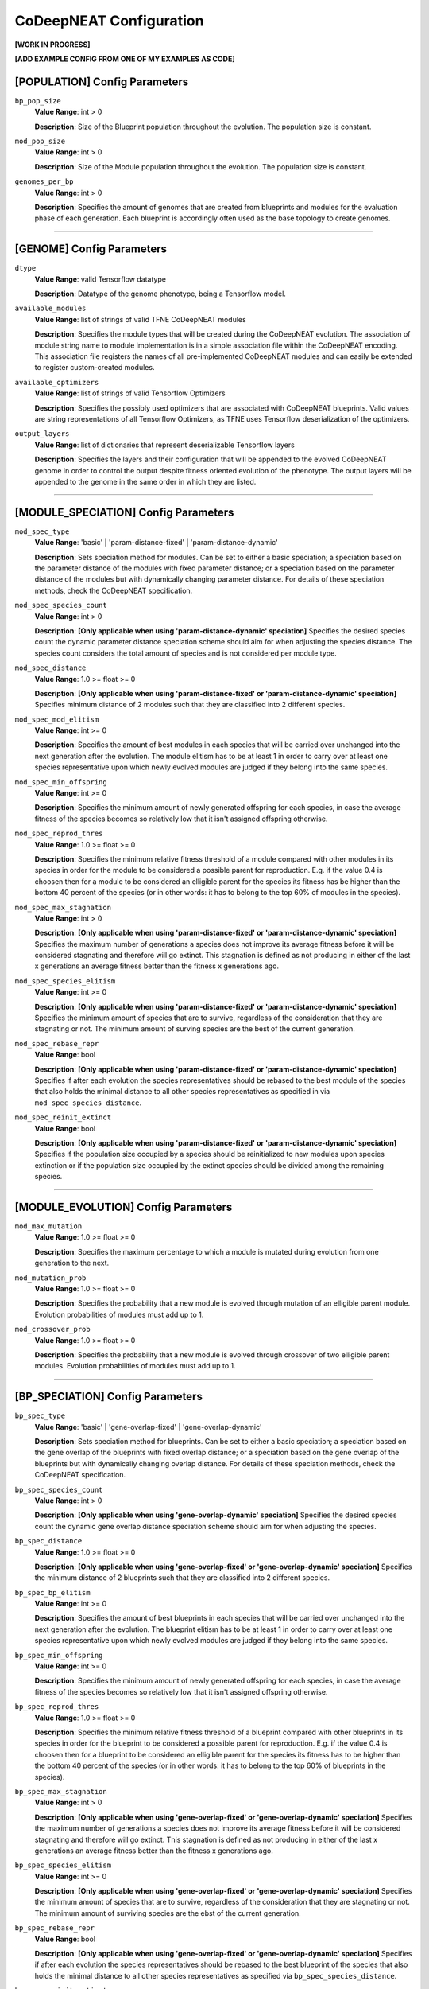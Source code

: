CoDeepNEAT Configuration
========================

**[WORK IN PROGRESS]**


**[ADD EXAMPLE CONFIG FROM ONE OF MY EXAMPLES AS CODE]**








[POPULATION] Config Parameters
------------------------------

``bp_pop_size``
  **Value Range**: int > 0

  **Description**: Size of the Blueprint population throughout the evolution. The population size is constant.


``mod_pop_size``
  **Value Range**: int > 0

  **Description**: Size of the Module population throughout the evolution. The population size is constant.


``genomes_per_bp``
  **Value Range**: int > 0

  **Description**: Specifies the amount of genomes that are created from blueprints and modules for the evaluation phase of each generation. Each blueprint is accordingly often used as the base topology to create genomes.

--------------------------------------------------------------------------------



[GENOME] Config Parameters
--------------------------

``dtype``
  **Value Range**: valid Tensorflow datatype

  **Description**: Datatype of the genome phenotype, being a Tensorflow model.


``available_modules``
  **Value Range**: list of strings of valid TFNE CoDeepNEAT modules

  **Description**: Specifies the module types that will be created during the CoDeepNEAT evolution. The association of module string name to module implementation is in a simple association file within the CoDeepNEAT encoding. This association file registers the names of all pre-implemented CoDeepNEAT modules and can easily be extended to register custom-created modules.


``available_optimizers``
  **Value Range**: list of strings of valid Tensorflow Optimizers

  **Description**: Specifies the possibly used optimizers that are associated with CoDeepNEAT blueprints. Valid values are string representations of all Tensorflow Optimizers, as TFNE uses Tensorflow deserialization of the optimizers.


``output_layers``
  **Value Range**: list of dictionaries that represent deserializable Tensorflow layers

  **Description**: Specifies the layers and their configuration that will be appended to the evolved CoDeepNEAT genome in order to control the output despite fitness oriented evolution of the phenotype. The output layers will be appended to the genome in the same order in which they are listed.

--------------------------------------------------------------------------------



[MODULE_SPECIATION] Config Parameters
-------------------------------------

``mod_spec_type``
  **Value Range**: 'basic' | 'param-distance-fixed' | 'param-distance-dynamic'

  **Description**: Sets speciation method for modules. Can be set to either a basic speciation; a speciation based on the parameter distance of the modules with fixed parameter distance; or a speciation based on the parameter distance of the modules but with dynamically changing parameter distance. For details of these speciation methods, check the CoDeepNEAT specification.


``mod_spec_species_count``
  **Value Range**: int > 0

  **Description**: **[Only applicable when using 'param-distance-dynamic' speciation]** Specifies the desired species count the dynamic parameter distance speciation scheme should aim for when adjusting the species distance. The species count considers the total amount of species and is not considered per module type.


``mod_spec_distance``
  **Value Range**: 1.0 >= float >= 0

  **Description**: **[Only applicable when using 'param-distance-fixed' or 'param-distance-dynamic' speciation]** Specifies minimum distance of 2 modules such that they are classified into 2 different species.


``mod_spec_mod_elitism``
  **Value Range**: int >= 0

  **Description**: Specifies the amount of best modules in each species that will be carried over unchanged into the next generation after the evolution. The module elitism has to be at least 1 in order to carry over at least one species representative upon which newly evolved modules are judged if they belong into the same species.


``mod_spec_min_offspring``
  **Value Range**: int >= 0

  **Description**: Specifies the minimum amount of newly generated offspring for each species, in case the average fitness of the species becomes so relatively low that it isn't assigned offspring otherwise.


``mod_spec_reprod_thres``
  **Value Range**: 1.0 >= float >= 0

  **Description**: Specifies the minimum relative fitness threshold of a module compared with other modules in its species in order for the module to be considered a possible parent for reproduction. E.g. if the value 0.4 is choosen then for a module to be considered an elligible parent for the species its fitness has be higher than the bottom 40 percent of the species (or in other words: it has to belong to the top 60% of modules in the species).


``mod_spec_max_stagnation``
  **Value Range**: int > 0

  **Description**: **[Only applicable when using 'param-distance-fixed' or 'param-distance-dynamic' speciation]** Specifies the maximum number of generations a species does not improve its average fitness before it will be considered stagnating and therefore will go extinct. This stagnation is defined as not producing in either of the last x generations an average fitness better than the fitness x generations ago.


``mod_spec_species_elitism``
  **Value Range**: int >= 0

  **Description**: **[Only applicable when using 'param-distance-fixed' or 'param-distance-dynamic' speciation]** Specifies the minimum amount of species that are to survive, regardless of the consideration that they are stagnating or not. The minimum amount of surving species are the best of the current generation.


``mod_spec_rebase_repr``
  **Value Range**: bool

  **Description**: **[Only applicable when using 'param-distance-fixed' or 'param-distance-dynamic' speciation]** Specifies if after each evolution the species representatives should be rebased to the best module of the species that also holds the minimal distance to all other species representatives as specified in via ``mod_spec_species_distance``.


``mod_spec_reinit_extinct``
  **Value Range**: bool

  **Description**: **[Only applicable when using 'param-distance-fixed' or 'param-distance-dynamic' speciation]** Specifies if the population size occupied by a species should be reinitialized to new modules upon species extinction or if the population size occupied by the extinct species should be divided among the remaining species.

--------------------------------------------------------------------------------



[MODULE_EVOLUTION] Config Parameters
------------------------------------

``mod_max_mutation``
  **Value Range**: 1.0 >= float >= 0

  **Description**: Specifies the maximum percentage to which a module is mutated during evolution from one generation to the next.


``mod_mutation_prob``
  **Value Range**: 1.0 >= float >= 0

  **Description**: Specifies the probability that a new module is evolved through mutation of an elligible parent module. Evolution probabilities of modules must add up to 1.


``mod_crossover_prob``
  **Value Range**: 1.0 >= float >= 0

  **Description**: Specifies the probability that a new module is evolved through crossover of two elligible parent modules. Evolution probabilities of modules must add up to 1.

--------------------------------------------------------------------------------



[BP_SPECIATION] Config Parameters
---------------------------------

``bp_spec_type``
  **Value Range**: 'basic' | 'gene-overlap-fixed' | 'gene-overlap-dynamic'

  **Description**: Sets speciation method for blueprints. Can be set to either a basic speciation; a speciation based on the gene overlap of the blueprints with fixed overlap distance; or a speciation based on the gene overlap of the blueprints but with dynamically changing overlap distance. For details of these speciation methods, check the CoDeepNEAT specification.


``bp_spec_species_count``
  **Value Range**: int > 0

  **Description**: **[Only applicable when using 'gene-overlap-dynamic' speciation]** Specifies the desired species count the dynamic gene overlap distance speciation scheme should aim for when adjusting the species.


``bp_spec_distance``
  **Value Range**: 1.0 >= float >= 0

  **Description**: **[Only applicable when using 'gene-overlap-fixed' or 'gene-overlap-dynamic' speciation]** Specifies the minimum distance of 2 blueprints such that they are classified into 2 different species.


``bp_spec_bp_elitism``
  **Value Range**: int >= 0

  **Description**: Specifies the amount of best blueprints in each species that will be carried over unchanged into the next generation after the evolution. The blueprint elitism has to be at least 1 in order to carry over at least one species representative upon which newly evolved modules are judged if they belong into the same species.


``bp_spec_min_offspring``
  **Value Range**: int >= 0

  **Description**: Specifies the minimum amount of newly generated offspring for each species, in case the average fitness of the species becomes so relatively low that it isn't assigned offspring otherwise.


``bp_spec_reprod_thres``
  **Value Range**: 1.0 >= float >= 0

  **Description**: Specifies the minimum relative fitness threshold of a blueprint compared with other blueprints in its species in order for the blueprint to be considered a possible parent for reproduction. E.g. if the value 0.4 is choosen then for a blueprint to be considered an elligible parent for the species its fitness has to be higher than the bottom 40 percent of the species (or in other words: it has to belong to the top 60% of blueprints in the species).


``bp_spec_max_stagnation``
  **Value Range**: int > 0

  **Description**: **[Only applicable when using 'gene-overlap-fixed' or 'gene-overlap-dynamic' speciation]** Specifies the maximum number of generations a species does not improve its average fitness before it will be considered stagnating and therefore will go extinct. This stagnation is defined as not producing in either of the last x generations an average fitness better than the fitness x generations ago.


``bp_spec_species_elitism``
  **Value Range**: int >= 0

  **Description**: **[Only applicable when using 'gene-overlap-fixed' or 'gene-overlap-dynamic' speciation]** Specifies the minimum amount of species that are to survive, regardless of the consideration that they are stagnating or not. The minimum amount of surviving species are the ebst of the current generation.


``bp_spec_rebase_repr``
  **Value Range**: bool

  **Description**: **[Only applicable when using 'gene-overlap-fixed' or 'gene-overlap-dynamic' speciation]** Specifies if after each evolution the species representatives should be rebased to the best blueprint of the species that also holds the minimal distance to all other species representatives as specified via ``bp_spec_species_distance``.


``bp_spec_reinit_extinct``
  **Value Range**: bool

  **Description**: **[Only applicable when using 'gene-overlap-fixed' or 'gene-overlap-dynamic' speciation]** Specifies if the population size occupied by a species should be reinitialized to new blueprints upon species extinction or if the population size occupied by the extinct species should be divided among the remaining species.

--------------------------------------------------------------------------------



[BP_EVOLUTION] Config Parameters
--------------------------------

``bp_max_mutation``
  **Value Range**: 1.0 >= float >= 0

  **Description**: Specifies the maximum percentage to which a blueprint is mutated during evolution from one generation to the next.


``bp_mutation_add_conn_prob``
  **Value Range**: 1.0 >= float >= 0

  **Description**: Specifies the probability that a new blueprint is evolved by adding a connection to an elligible parent blueprint. Evolution probabilities of blueprints must add up to 1.


``bp_mutation_add_node_prob``
  **Value Range**: 1.0 >= float >= 0

  **Description**: Specifies the probability that a new blueprint is evolved by adding a node to an elligible parent blueprint. Evolution probabilities of blueprints must add up to 1.


``bp_mutation_rem_conn_prob``
  **Value Range**: 1.0 >= float >= 0

  **Description**: Specifies the probability that a new blueprint is evolved by removing a connection from an elligible parent blueprint. Evolution probabilities of blueprints must add up to 1.


``bp_mutation_rem_node_prob``
  **Value Range**: 1.0 >= float >= 0

  **Description**: Specifies the probability that a new blueprint is evolved by removing a node from an elligible parent blueprint. Evolution probabilities of blueprints must add up to 1.


``bp_mutation_node_spec_prob``
  **Value Range**: 1.0 >= float > 0

  **Description**: Specifies the probability that a new blueprint is evolved by mutating the species of the blueprint nodes from an elligible parent blueprint. Evolution probabilities of blueprints must add up to 1.


``bp_mutation_optimizer_prob``
  **Value Range**: 1.0 >= float >= 0

  **Description**: Specifies the probability that a new blueprint is evolved by mutating the config options of the blueprint associated optimizer of an elligible parent blueprint. Evolution probabilities of blueprints must add up to 1.


``bp_crossover_prob``
  **Value Range**: 1.0 >= float >= 0

  **Description**: Specifies the probability that a new blueprint is evolved by crossing over 2 elligible parent blueprints. Evolution probabilities of blueprints must add up to 1.

--------------------------------------------------------------------------------



[MODULE_<MODULE>] Config Parameters
-----------------------------------

Lorem ipsum dolor sit amet

--------------------------------------------------------------------------------



[OPTIMIZER_<OPTIMIZER>] Config Parameters
-----------------------------------------

Lorem ipsum dolor sit amet

